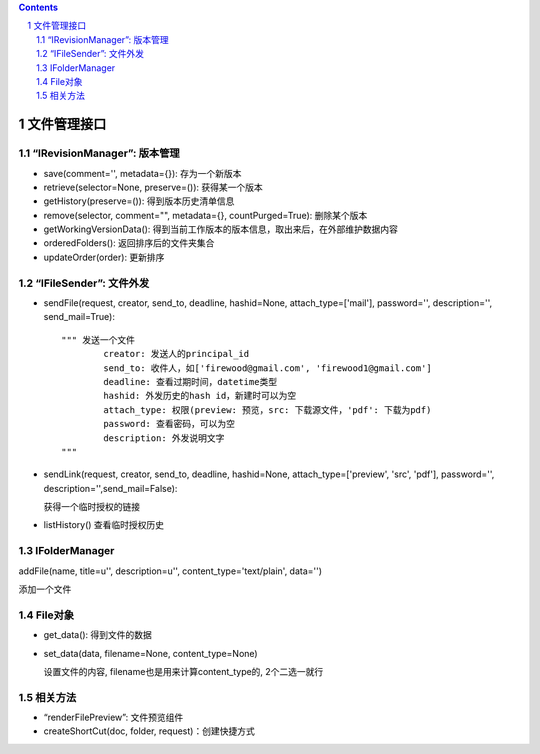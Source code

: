 .. Contents::
.. sectnum::

文件管理接口
=================

“IRevisionManager”: 版本管理
-------------------------------------

- save(comment='', metadata={}): 存为一个新版本
- retrieve(selector=None, preserve=()): 获得某一个版本
- getHistory(preserve=()): 得到版本历史清单信息
- remove(selector, comment="", metadata={}, countPurged=True): 删除某个版本 
- getWorkingVersionData(): 得到当前工作版本的版本信息，取出来后，在外部维护数据内容
- orderedFolders(): 返回排序后的文件夹集合 
- updateOrder(order): 更新排序


“IFileSender”: 文件外发
------------------------------------

- sendFile(request, creator, send_to, deadline, hashid=None, attach_type=['mail'], password='', description='', send_mail=True)::
  
    """ 发送一个文件
            creator: 发送人的principal_id
            send_to: 收件人，如['firewood@gmail.com', 'firewood1@gmail.com']
            deadline: 查看过期时间，datetime类型
            hashid: 外发历史的hash id，新建时可以为空
            attach_type: 权限(preview: 预览，src: 下载源文件，'pdf': 下载为pdf)
            password: 查看密码，可以为空
            description: 外发说明文字
    """



- sendLink(request, creator, send_to, deadline, hashid=None, attach_type=['preview', 'src', 'pdf'], 
  password='', description='',send_mail=False): 

  获得一个临时授权的链接

- listHistory() 查看临时授权历史

IFolderManager
------------------
addFile(name, title=u'', description=u'', content_type='text/plain', data='')

添加一个文件

File对象
------------
- get_data(): 得到文件的数据
- set_data(data, filename=None, content_type=None)

  设置文件的内容, filename也是用来计算content_type的, 2个二选一就行

相关方法
-----------------------

- “renderFilePreview”: 文件预览组件
- createShortCut(doc, folder, request)：创建快捷方式
